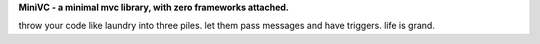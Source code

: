 **MiniVC - a minimal mvc library, with zero frameworks attached.**

throw your code like laundry into three piles. let them pass messages and have triggers. life is grand.
